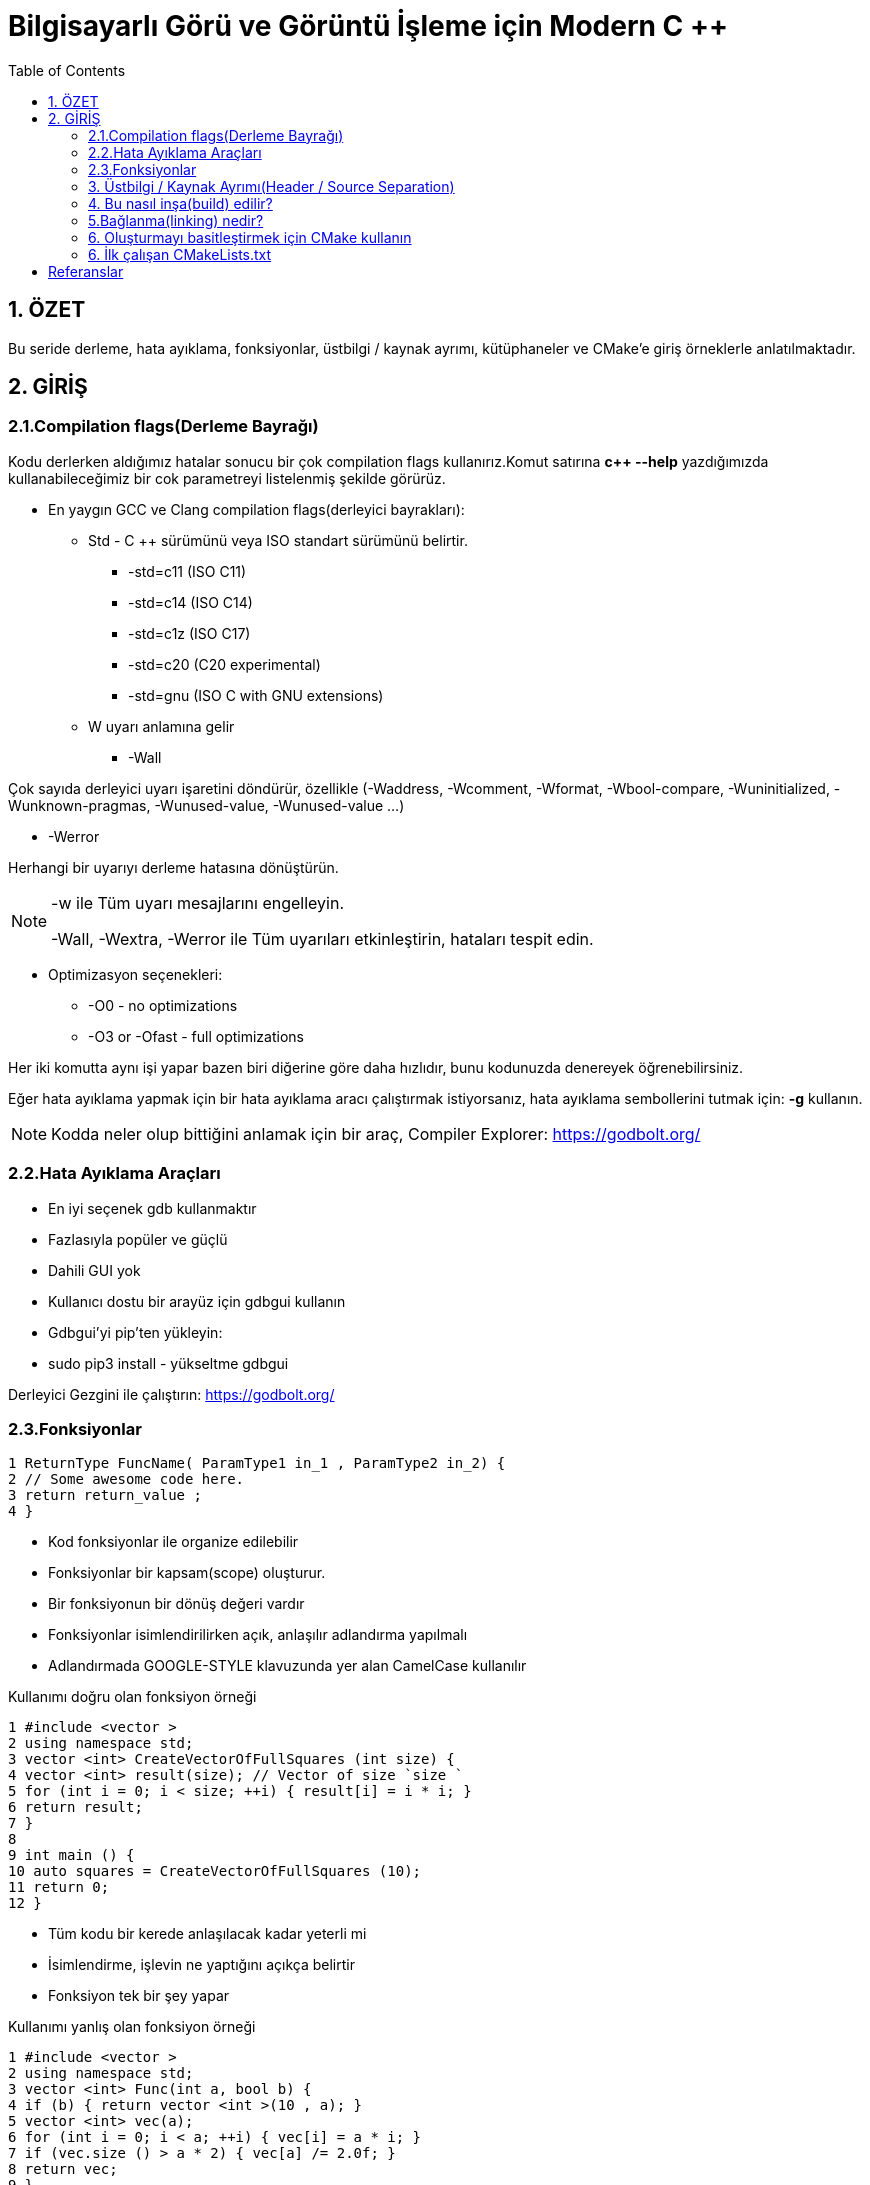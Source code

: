 = Bilgisayarlı Görü ve Görüntü İşleme için Modern C ++
:TOC:

== 1. ÖZET

Bu seride derleme, hata ayıklama, fonksiyonlar, üstbilgi / kaynak ayrımı, kütüphaneler ve CMake'e giriş örneklerle anlatılmaktadır.

== 2. GİRİŞ

=== 2.1.Compilation flags(Derleme Bayrağı)

Kodu derlerken aldığımız hatalar sonucu bir çok compilation flags kullanırız.Komut satırına *c++ --help*
yazdığımızda kullanabileceğimiz bir cok parametreyi listelenmiş şekilde görürüz.

* En yaygın GCC ve Clang compilation flags(derleyici bayrakları):

** Std - C ++ sürümünü veya ISO standart sürümünü belirtir.

*** -std=c++11 (ISO C++11)
*** -std=c++14 (ISO C++14)
*** -std=c++1z (ISO C++17)
*** -std=c++20 (C++20 experimental)
*** -std=gnu++ (ISO C++ with GNU extensions)

** W uyarı anlamına gelir

*** -Wall

Çok sayıda derleyici uyarı işaretini döndürür, özellikle (-Waddress, -Wcomment, -Wformat, -Wbool-compare, -Wuninitialized, -Wunknown-pragmas, -Wunused-value, -Wunused-value …)

*** -Werror

Herhangi bir uyarıyı derleme hatasına dönüştürün.

[NOTE]
====
-w ile Tüm uyarı mesajlarını engelleyin.

-Wall, -Wextra, -Werror ile Tüm uyarıları etkinleştirin, hataları tespit edin.
====

** Optimizasyon seçenekleri:

*** -O0 - no optimizations
*** -O3 or -Ofast - full optimizations

Her iki komutta aynı işi yapar bazen biri diğerine göre daha hızlıdır, bunu kodunuzda denereyek öğrenebilirsiniz.


Eğer hata ayıklama yapmak için bir hata ayıklama aracı çalıştırmak istiyorsanız, hata ayıklama sembollerini tutmak için: **-g** kullanın.

[NOTE]
====
Kodda neler olup bittiğini anlamak için bir araç,
Compiler Explorer: https://godbolt.org/
====

=== 2.2.Hata Ayıklama Araçları

* En iyi seçenek gdb kullanmaktır
* Fazlasıyla popüler ve güçlü
* Dahili GUI yok
* Kullanıcı dostu bir arayüz için gdbgui kullanın
* Gdbgui'yi pip'ten yükleyin:
* sudo pip3 install - yükseltme gdbgui

Derleyici Gezgini ile çalıştırın: https://godbolt.org/


=== 2.3.Fonksiyonlar

[source, cpp]
----
1 ReturnType FuncName( ParamType1 in_1 , ParamType2 in_2) {
2 // Some awesome code here.
3 return return_value ;
4 }
----

* Kod fonksiyonlar ile organize edilebilir
* Fonksiyonlar bir kapsam(scope) oluşturur.
* Bir fonksiyonun bir dönüş değeri vardır
* Fonksiyonlar isimlendirilirken açık, anlaşılır adlandırma yapılmalı
* Adlandırmada GOOGLE-STYLE klavuzunda yer alan CamelCase kullanılır

.Kullanımı doğru olan fonksiyon örneği
[source, cpp]
----
1 #include <vector >
2 using namespace std;
3 vector <int> CreateVectorOfFullSquares (int size) {
4 vector <int> result(size); // Vector of size `size `
5 for (int i = 0; i < size; ++i) { result[i] = i * i; }
6 return result;
7 }
8
9 int main () {
10 auto squares = CreateVectorOfFullSquares (10);
11 return 0;
12 }
----

* Tüm kodu bir kerede anlaşılacak kadar yeterli mi
* İsimlendirme, işlevin ne yaptığını açıkça belirtir
* Fonksiyon tek bir şey yapar

.Kullanımı yanlış olan fonksiyon örneği
[source, cpp]
----
1 #include <vector >
2 using namespace std;
3 vector <int> Func(int a, bool b) {
4 if (b) { return vector <int >(10 , a); }
5 vector <int> vec(a);
6 for (int i = 0; i < a; ++i) { vec[i] = a * i; }
7 if (vec.size () > a * 2) { vec[a] /= 2.0f; }
8 return vec;
9 }
----

* Fonksiyonun adı hiçbir şey ifade etmiyor
* Değişkenlerin isimleri hiçbir şey ifade etmiyor
* Fonksiyonun tek bir amacı yok
* Fonksiyonlar belli bir işi yapan ve tekrar tekrar kullanılabilen işlemler topluluklarıdır.
* Fonksiyonları, programı anlamlı parçalara bölmek için ya da aynı kodun program içerisinde tekrar tekrar yazılmasını önlemek için kullanabiliriz.
* Fonksiyonlar değer döndürmek zorunda olmamakla birlikte genellikle değer döndürürler
* Fonksiyonlar çoğu arayüzde en kritik kısımdır, bu yüzden arayüz kurallarına dikkat edilmeli.

==== 2.3.1.Bildirim ve Tanımlama

[source, C++]
----
donus_turu fonksiyon_ismi(Parametreler)
{
    //Fonksiyonun yapacağı işlem
}
----
Bir fonksiyon kabaca yukarıdaki gibi tanımlanabilir.

*Dönüş Türü:* Fonksiyonların bir dönüş değeri olabilir tanımlamada kullanılan dönüş değeri, değerin veri türüdür.Bazı fonksiyonlar istenen işlemleri bir değer döndürmeden gerçekleştirir.

*Fonksiyon ismi:* Her fonksiyonun programda kullanılmak üzere bir ismi olmak zorundadır. Fonksiyon ismi, fonksiyonun işlevini de yansıtmalıdır.Fonksiyon isimlerinde kullanılması önerilen *camelCase* isimlendirme yöntemidir.

*Parametreler:* Her fonksiyon parametre almak zorunda değildir. İşlevine göre farklılık gösterir. Aldığı parametre belirtilirken değişken tanımlamada olduğu gibi önce parametrenin veri tipi daha sonra da ismi bildirilir. Her parametreye kendi veri türü belirtilmedilir.

*Fonksiyon Gövdesi:* Burada fonksiyonun yapacağı işlemler yazılır.**Fonksiyonlara bir den fazla iş verilmesi tavsiye edilmez.**

Bir fonksiyon programda kullanılmadan önce mutlaka protitipi veya gövdesiyle birlikte tanımlanmalıdır. Tanımlanmayan fonksiyon programda kullanılamaz.

.İyi tanımlanmış fonksiyon örneği
[source, C++]
----
1 #include <vector >
2 using namespace std;
3 vector <int> CreateVectorOfFullSquares (int size) {
4 vector <int> result(size); // Vector of size `size `
5 for (int i = 0; i < size; ++i) { result[i] = i * i; }
6 return result;
7 }
8
9 int main () {
10 auto squares = CreateVectorOfFullSquares (10);
11 return 0;
12 }
----

* Fonksiyonun adı fonksiyonun işlevi hakkında fikir verir.
* Değişken isimleri kodun okunabilirliğini artırır.
* Fonksiyonun tek bir görevi vardır.

.Kötü tanımlanmış fonksiyon örneği
[source, C++]
----
1 #include <vector >
2 using namespace std;
3 vector <int> Func(int a, bool b) {
4 if (b) { return vector <int >(10 , a); }
5 vector <int> vec(a);
6 for (int i = 0; i < a; ++i) { vec[i] = a * i; }
7 if (vec.size () > a * 2) { vec[a] /= 2.0f; }
8 return vec;
9 }
----

* Fonksiyonun adı fonksiyonun işlevi hakkında fikir vermez bir anlam ifade etmez.
* a, b gibi kısa değişken isimleri kodun okunabilirliğini azaltır.
* Fonksiyonun tek birden fazla görevi vardır.

==== 2.3.2 Fonksiyonların Çağrılması

image::images/download.png[]

* Pass by reference:
** void fillCup(Cup &cup);
** cup is full
* Pass by value:
** void fillCup(Cup cup);
** A copy of cup is full
** cup is still empty


[NOTE]
====
Pass by reference: Programlama dillerinde, fonksiyon çağırma işlemi sırasında kullanılan yöntemlerden birisidir. Farklı kaynaklarda atıf geçirme ( pass by reference ) olarak da geçmektedir. Genelde bir programlama dilinin standart çağrıma yöntemi değer ile çağırmadır (call by value) ancak gösterici (pointer) desteği olan dillerde bu standart çağırma yöntemine ilave olarak atıf ile çağırmak da mümkündür.

Bu yöntemde fonksiyona parametre (argüman) olarak bir değer geçirmek yerine bir gösterici (pointer) referansı geçirilir. Dolayısıyla fonksiyonun içindeki bir yerel değişken (local variable), fonksiyonun çağrıldığı yerdeki bir değeri göstermiş olur. Bu sayede fonksiyonda bu gösterici marifetiyle yapılan bütün işlemler fonksiyonun çağrılması sırasında parametre olarak verilen değer üzerine de etkili olur.

====

[source, C++]
----
#include <iostream>
using namespace std;
void f(int *p){
   *p=20;
}
int main(){
   int a=10;
   f(&a);
   cout<<a;
}
----
yukarıdaki kodda bulunan f fonksiyonuna a değişkeninin adresi (referansı) verilmiştir. Bu sayede f fonksiyonundaki parametre değişkeni olan p, a değişkeninin hafızadaki adresini göstermiş olur.

*Çözüm: Sabit referansları kullanın*

* İşleve const başvurusu iletin
* Bir referansı geçerken harika hız
* Geçilen nesne bozulmadan kalır

[source, C++]
----
1 void DoSmth(const std :: string& huge_string );
----

* Tüm fonksiyon argümanları için snake_case kullanın
* Sabit olmayan referanslar çoğunlukla C ++ 11'den önce yazılmış eski kodlarda kullanılır.
* Yararlı olabilirler ancak okunabilirliği bozarlar
* https://google.github.io/styleguide/cppguide.html#Reference_Arguments[GOOGLE-STYLE] Sabit olmayan referansları kullanmaktan kaçının

==== 2.3.3. Fonksiyon Aşırı Yükleme(Function Overloading)

* Derleyici, bağımsız değişkenlerden bir işlev çıkarır
* İade türüne göre aşırı yükleme yapılamaz
* Dönüş türü hiçbir rol oynamaz
* https://google.github.io/styleguide/cppguide.html#Reference_Arguments[GOOGLE-STYLE] Belirgin olmayan aşırı yüklemelerden kaçının

[source, C++]
----
 #include <iostream>
 #include <string >
 using namespace std;
 string Func(int num) { return "int"; }
 string Func(const string& str) { return "string"; }
 int main () {
 cout << Func (1) << endl;
 cout << Func("hello") << endl;
 return 0;
 }
----

[source, C++]
----
 #include <iostream> // std::cout , std::endl
 using namespace std;
 string SayHello(const string& to_whom = "world") {
 return "Hello " + to_whom + "!";
 }
 int main () {
 cout << SayHello () << endl;
 cout << SayHello("students") << endl;
 return 0;
 }
----

*Tekerleği yeniden icat etmeyin*

* std::vector, std::array, vb. kullanırken kendi fonksiyonlarınızı yazmaktan kaçınmaya çalışın.
* #İnclude <algorithm> kullanın

[source, C++]
----
 std :: vector <float > v;
 // Filling the vector omitted here.
 std :: sort(v.begin (), v.end ()); // Sort ascending.
 float sum = std :: accumulate (v.begin (), v.end (), 0.0f);
 float product = std :: accumulate (
 v.begin (), v.end (), 1.0f, std :: multiplies <float >());
----

=== 3. Üstbilgi / Kaynak Ayrımı(Header / Source Separation)

* Tüm bildirimleri başlık dosyalarına taşıyın (*.h) 
* Uygulama *.cpp veya *.cc'ye gider

[source, C++]
----
// some_file.h
 Type SomeFunc (... args ...);

 // some_file.cpp
 #include "some_file.h"
 Type SomeFunc (... args ...) { /* code */ }

 // program.cpp
 #include "some_file.h"
 int main () {
 SomeFunc(/* args */);
 return 0;
 }
----

=== 4. Bu nasıl inşa(build) edilir?
[source, C++]
----
1 folder/
2 --- tools.h
3 --- tools.cpp
4 --- main.cpp
----
Kısaca: kodu modüllere ayırıyoruz

*Beyan(Declaration): tools.h*
[source, C++]
----
#pragma once // Ensure file is included only once
 void MakeItSunny ();
 void MakeItRain ();
----

*Tanım(Definition): tools.cpp*
[source, C++]
----
 #include <iostream>
 #include "tools.h"
 void MakeItRain () {
 // important weather manipulation code
 std :: cout << "Here! Now it rains! Happy?\n";
 }
 void MakeItSunny () { std :: cerr << "Not available\n"; }
----

*Çağrı(Calling): main.cpp*
[source, C++]
----
#include "tools.h"
 int main () {
 MakeItRain ();
 MakeItSunny ();
 return 0;
 }
----

[NOTE]
====
Eskisi gibi mi inşa(build) edersiniz?

*c++ -std=c++11 main.cpp -o main*
====

[CAUTION]
====
*Error:*
[source, C++]
----
 /tmp/tools_main -0 eacf5.o: In function `main ':
 tools_main .cpp: undefined reference to `makeItRain ()'
 tools_main .cpp: undefined reference to `makeItSunny ()'
 clang: error: linker command failed with exit code 1
 (use -v to see invocation )
----
====

[NOTE]
====
*Modülleri ve kitaplıkları kullanın!*

Modülleri derleyin:
----
c++ -std=c++11 -c tools.cpp -o tools.o
----
Modülleri kitaplıklar halinde düzenleyin:
----
ar rcs libtools.a tools.o <other_modules>
----
Kod oluştururken kitaplıkları bağlayın:
----
c++ -std=c++11 main.cpp -L . -ltools -o main
----
Kodu çalıştırın:
----
./main
----
====

=== 5.Bağlanma(linking) nedir?

* Kitaplık, bazı yöntemlerin derlenmiş uygulamasını içeren ikili bir nesnedir
* Bağlama, bir işlev bildirimini derlenmiş uygulamasına eşler
* Bir kitaplığı kullanmak için bir başlığa ve derlenmiş kitaplık nesnesine ihtiyacımız var

=== 6. Oluşturmayı basitleştirmek için CMake kullanın
* En popüler derleme araçlarından biri
* Kodu oluşturmaz, bir yapı sistemine beslenecek dosyalar oluşturur
* Çapraz platform
* Çok güçlü, yine de inşa fişi okunabilir
* Kütüphane oluşturma ve bağlama aşağıdaki gibi yeniden yazılabilir:

[source, C++]
----
1 add_library(tools tools.cpp)
2 add_executable(main main.cpp)
3 target_link_libraries(main tools)
----

*Tipik proje yapısı*

[source, C++]
----
1 |-- project_name /
2 | |-- CMakeLists .txt
3 | |-- build/ # All generated build files
4 | |-- bin/
5 | | |-- tools_demo
6 | |-- lib/
7 | | |-- libtools.a
8 | |-- src/
9 | | |-- CMakeLists .txt
10 | | |-- project_name
11 | | |-- CMakeLists .txt
12 | | |-- tools.h
13 | | |-- tools.cpp
14 | | |-- tools_demo .cpp
15 | |-- tests/ # Tests for your code
16 | | |-- test_tools .cpp
17 | | |-- CMakeLists .txt
18 | |-- readme.md # How to use your code
----

*Derleme süreci*

* CMakeLists.txt tüm yapıyı tanımlar
* CMake, CMakeLists.txt dosyasını sırayla okur
* Build(İnşa) süreci:

[source,CMake]
----
1. cd <project_folder>
2. mkdir build
3. cd build
4. cmake ..
5. make -j2 # pass your number of cores here
----

=== 6. İlk çalışan CMakeLists.txt

[source,CMake]
----
1 project( first_project ) # Mandatory.
2 cmake_minimum_required(VERSION 3.1) # Mandatory.
3 set( CMAKE_CXX_STANDARD 11) # Use c++11.
4 # tell cmake to output binaries here:
5 set( EXECUTABLE_OUTPUT_PATH ${PROJECT_SOURCE_DIR}/bin)
6 set( LIBRARY_OUTPUT_PATH ${PROJECT_SOURCE_DIR}/lib)
7 # tell cmake where to look for *.h files
8 include_directories(${PROJECT_SOURCE_DIR}/src)
9 # create library "libtools"
10 add_library(tools src/tools.cpp)
11 # add executable main
12 add_executable(main src/ tools_main .cpp)
13 # tell the linker to bind these objects together
14 target_link_libraries(main tools)
----

== Referanslar

Compiler Explorer:
https://godbolt.org/

Gdbgui:
https://gdbgui.com/

Gdbgui tutorial:
https://www.youtube.com/watch?v=em842geJhfk

CMake website:
https://cmake.org/

Modern CMake Tutorial:
https://www.youtube.com/watch?v=eC9-iRN2b04